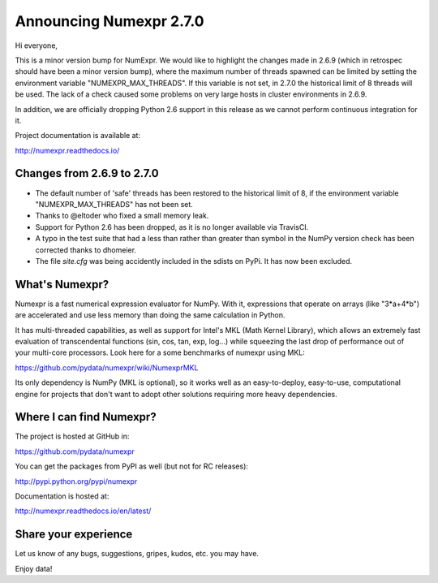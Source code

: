 =========================
 Announcing Numexpr 2.7.0
=========================

Hi everyone, 

This is a minor version bump for NumExpr. We would like to highlight the changes
made in 2.6.9 (which in retrospec should have been a minor version bump), where
the maximum number of threads spawned can be limited by setting the environment 
variable "NUMEXPR_MAX_THREADS". If this variable is not set, in 2.7.0 the 
historical limit of 8 threads will be used. The lack of a check caused some 
problems on very large hosts in cluster environments in 2.6.9.  

In addition, we are officially dropping Python 2.6 support in this release as 
we cannot perform continuous integration for it.

Project documentation is available at:

http://numexpr.readthedocs.io/

Changes from 2.6.9 to 2.7.0
----------------------------

- The default number of 'safe' threads has been restored to the historical limit 
  of 8, if the environment variable "NUMEXPR_MAX_THREADS" has not been set.
- Thanks to @eltoder who fixed a small memory leak.
- Support for Python 2.6 has been dropped, as it is no longer available via 
  TravisCI.
- A typo in the test suite that had a less than rather than greater than symbol 
  in the NumPy version check has been corrected thanks to dhomeier.
- The file `site.cfg` was being accidently included in the sdists on PyPi. 
  It has now been excluded.

What's Numexpr?
---------------

Numexpr is a fast numerical expression evaluator for NumPy.  With it,
expressions that operate on arrays (like "3*a+4*b") are accelerated
and use less memory than doing the same calculation in Python.

It has multi-threaded capabilities, as well as support for Intel's
MKL (Math Kernel Library), which allows an extremely fast evaluation
of transcendental functions (sin, cos, tan, exp, log...) while
squeezing the last drop of performance out of your multi-core
processors.  Look here for a some benchmarks of numexpr using MKL:

https://github.com/pydata/numexpr/wiki/NumexprMKL

Its only dependency is NumPy (MKL is optional), so it works well as an
easy-to-deploy, easy-to-use, computational engine for projects that
don't want to adopt other solutions requiring more heavy dependencies.

Where I can find Numexpr?
-------------------------

The project is hosted at GitHub in:

https://github.com/pydata/numexpr

You can get the packages from PyPI as well (but not for RC releases):

http://pypi.python.org/pypi/numexpr

Documentation is hosted at:

http://numexpr.readthedocs.io/en/latest/

Share your experience
---------------------

Let us know of any bugs, suggestions, gripes, kudos, etc. you may
have.


Enjoy data!


.. Local Variables:
.. mode: rst
.. coding: utf-8
.. fill-column: 70
.. End:
